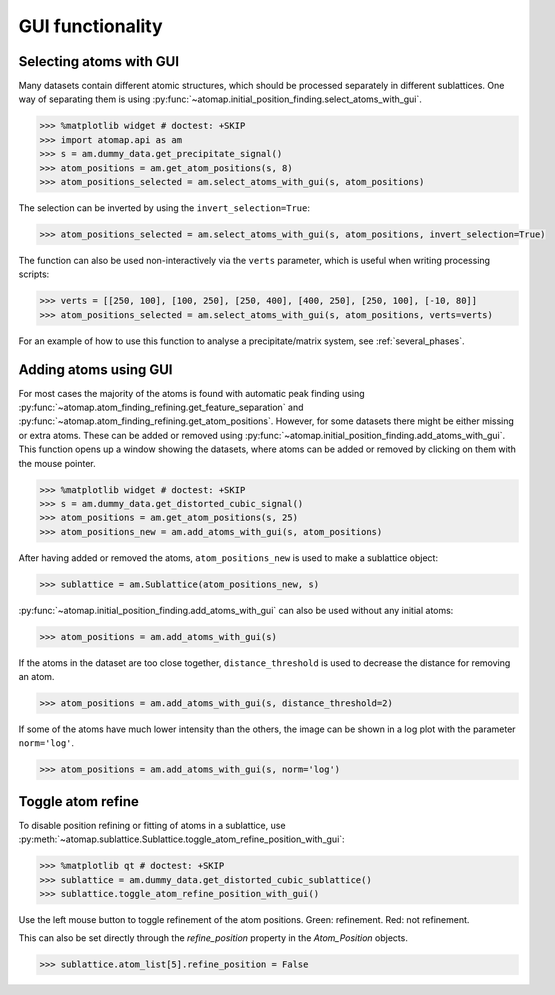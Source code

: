 .. _gui_functions:

=================
GUI functionality
=================

.. _atom_selector_gui:

Selecting atoms with GUI
========================

Many datasets contain different atomic structures, which should be processed separately in different sublattices.
One way of separating them is using :py:func:`~atomap.initial_position_finding.select_atoms_with_gui`.


.. code-block:: python

   >>> %matplotlib widget # doctest: +SKIP
   >>> import atomap.api as am
   >>> s = am.dummy_data.get_precipitate_signal()
   >>> atom_positions = am.get_atom_positions(s, 8)
   >>> atom_positions_selected = am.select_atoms_with_gui(s, atom_positions)

.. image:: images/atomselectorgui/atom_selector_gui.gif
    :scale: 50 %
    :align: center


The selection can be inverted by using the ``invert_selection=True``:

.. code-block:: python

   >>> atom_positions_selected = am.select_atoms_with_gui(s, atom_positions, invert_selection=True)

.. image:: images/atomselectorgui/atom_selector_invert_selection_gui.gif
    :scale: 50 %
    :align: center


The function can also be used non-interactively via the ``verts`` parameter, which is useful when writing processing scripts:

.. code-block:: python

   >>> verts = [[250, 100], [100, 250], [250, 400], [400, 250], [250, 100], [-10, 80]]
   >>> atom_positions_selected = am.select_atoms_with_gui(s, atom_positions, verts=verts)


For an example of how to use this function to analyse a precipitate/matrix system, see :ref:`several_phases`.


.. _atom_adder_gui:

Adding atoms using GUI
======================

For most cases the majority of the atoms is found with automatic peak finding using :py:func:`~atomap.atom_finding_refining.get_feature_separation` and :py:func:`~atomap.atom_finding_refining.get_atom_positions`.
However, for some datasets there might be either missing or extra atoms.
These can be added or removed using :py:func:`~atomap.initial_position_finding.add_atoms_with_gui`.
This function opens up a window showing the datasets, where atoms can be added or removed by clicking on them with the mouse pointer.


.. code-block:: python

   >>> %matplotlib widget # doctest: +SKIP
   >>> s = am.dummy_data.get_distorted_cubic_signal()
   >>> atom_positions = am.get_atom_positions(s, 25)
   >>> atom_positions_new = am.add_atoms_with_gui(s, atom_positions)

.. image:: images/atomadderremovergui/atoms_add_remove_gui.gif
    :scale: 50 %
    :align: center


After having added or removed the atoms, ``atom_positions_new`` is used to make a sublattice object:

.. code-block:: python

   >>> sublattice = am.Sublattice(atom_positions_new, s)


:py:func:`~atomap.initial_position_finding.add_atoms_with_gui` can also be used without any initial atoms:


.. code-block:: python

   >>> atom_positions = am.add_atoms_with_gui(s)


If the atoms in the dataset are too close together, ``distance_threshold`` is used to decrease the distance for removing an atom.


.. code-block:: python

   >>> atom_positions = am.add_atoms_with_gui(s, distance_threshold=2)


If some of the atoms have much lower intensity than the others, the image can be shown in a log plot with the parameter ``norm='log'``.

.. code-block:: python

   >>> atom_positions = am.add_atoms_with_gui(s, norm='log')


.. _toggle_atom_refine:

Toggle atom refine
==================

To disable position refining or fitting of atoms in a sublattice, use :py:meth:`~atomap.sublattice.Sublattice.toggle_atom_refine_position_with_gui`:

.. code-block:: python

   >>> %matplotlib qt # doctest: +SKIP
   >>> sublattice = am.dummy_data.get_distorted_cubic_sublattice()
   >>> sublattice.toggle_atom_refine_position_with_gui()

Use the left mouse button to toggle refinement of the atom positions.
Green: refinement.
Red: not refinement.

.. image:: images/togglerefineposition/toggle_refine_position.gif
    :scale: 50 %
    :align: center

This can also be set directly through the `refine_position` property in the `Atom_Position` objects.

.. code-block:: python

   >>> sublattice.atom_list[5].refine_position = False
